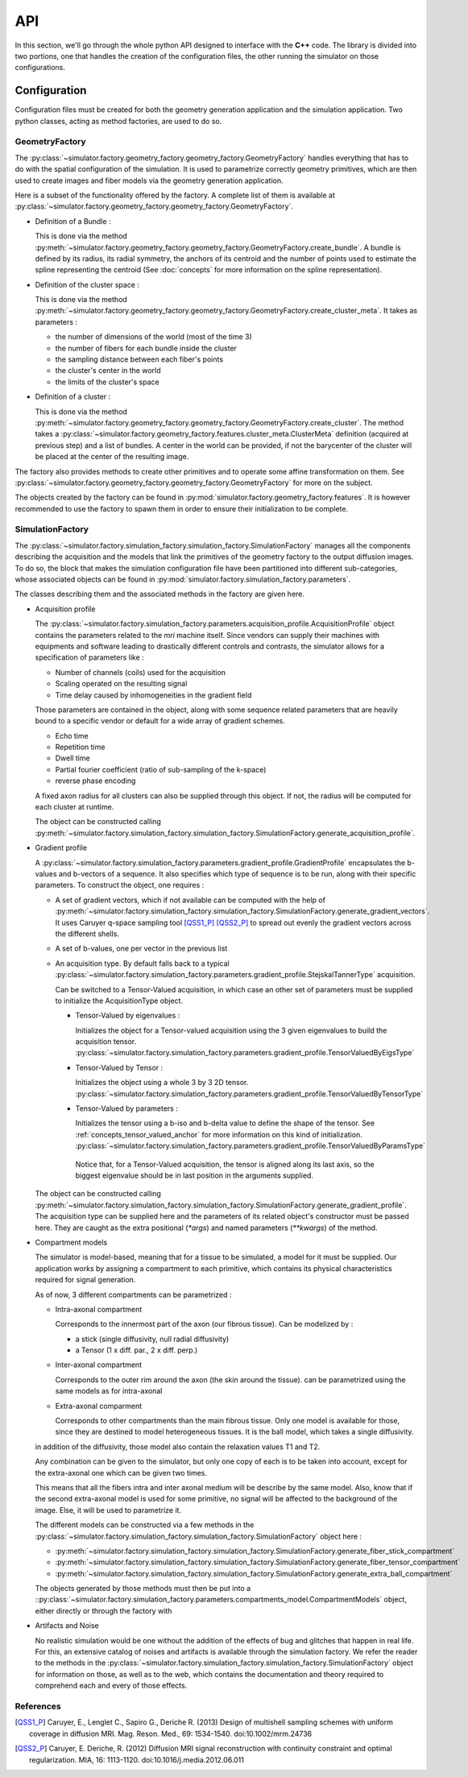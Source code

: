 API
===

In this section, we'll go through the whole python API designed to interface with the
**C++** code. The library is divided into two portions, one that handles the creation
of the configuration files, the other running the simulator on those configurations.

Configuration
-------------

Configuration files must be created for both the geometry generation application and
the simulation application. Two python classes, acting as method factories, are used
to do so.

GeometryFactory
_______________

The :py:class:`~simulator.factory.geometry_factory.geometry_factory.GeometryFactory`
handles everything that has to do with the spatial configuration of the simulation. It
is used to parametrize correctly geometry primitives, which are then used to create
images and fiber models via the geometry generation application.

.. image:: img/api/geo_factory.png
   :width: 600
   :align: center
   :alt: UML diagram of the geometry factory functionalities

Here is a subset of the functionality offered by the factory. A complete list of them
is available at :py:class:`~simulator.factory.geometry_factory.geometry_factory.GeometryFactory`.

- Definition of a Bundle :

  This is done via the method :py:meth:`~simulator.factory.geometry_factory.geometry_factory.GeometryFactory.create_bundle`.
  A bundle is defined by its radius, its radial symmetry, the anchors of its centroid
  and the number of points used to estimate the spline representing the centroid (See
  :doc:`concepts` for more information on the spline representation).

- Definition of the cluster space :

  This is done via the method :py:meth:`~simulator.factory.geometry_factory.geometry_factory.GeometryFactory.create_cluster_meta`.
  It takes as parameters :

  - the number of dimensions of the world (most of the time 3)
  - the number of fibers for each bundle inside the cluster
  - the sampling distance between each fiber's points
  - the cluster's center in the world
  - the limits of the cluster's space

- Definition of a cluster :

  This is done via the method :py:meth:`~simulator.factory.geometry_factory.geometry_factory.GeometryFactory.create_cluster`.
  The method takes a :py:class:`~simulator.factory.geometry_factory.features.cluster_meta.ClusterMeta`
  definition (acquired at previous step) and a list of bundles. A center in the world can
  be provided, if not the barycenter of the cluster will be placed at the center of the
  resulting image.

The factory also provides methods to create other primitives and to operate some
affine transformation on them. See
:py:class:`~simulator.factory.geometry_factory.geometry_factory.GeometryFactory`
for more on the subject.

The objects created by the factory can be found in :py:mod:`simulator.factory.geometry_factory.features`.
It is however recommended to use the factory to spawn them in order to ensure their
initialization to be complete.

SimulationFactory
_________________

The :py:class:`~simulator.factory.simulation_factory.simulation_factory.SimulationFactory`
manages all the components describing the acquisition and the models that link the
primitives of the geometry factory to the output diffusion images. To do so, the block
that makes the simulation configuration file have been partitioned into different
sub-categories, whose associated objects can be found in :py:mod:`simulator.factory.simulation_factory.parameters`.

.. image:: img/api/sim_factory.png
   :width: 600
   :align: center
   :alt: UML diagram of the geometry factory functionalities

The classes describing them and the associated methods in the factory are given here.

- Acquisition profile

  The :py:class:`~simulator.factory.simulation_factory.parameters.acquisition_profile.AcquisitionProfile`
  object contains the parameters related to the *mri* machine itself. Since vendors can
  supply their machines with equipments and software leading to drastically different
  controls and contrasts, the simulator allows for a specification of parameters like :

  - Number of channels (coils) used for the acquisition
  - Scaling operated on the resulting signal
  - Time delay caused by inhomogeneities in the gradient field

  Those parameters are contained in the object, along with some sequence related
  parameters that are heavily bound to a specific vendor or default for a wide array of
  gradient schemes.

  - Echo time
  - Repetition time
  - Dwell time
  - Partial fourier coefficient (ratio of sub-sampling of the k-space)
  - reverse phase encoding

  A fixed axon radius for all clusters can also be supplied through this object. If not,
  the radius will be computed for each cluster at runtime.

  The object can be constructed calling
  :py:meth:`~simulator.factory.simulation_factory.simulation_factory.SimulationFactory.generate_acquisition_profile`.

- Gradient profile

  A :py:class:`~simulator.factory.simulation_factory.parameters.gradient_profile.GradientProfile`
  encapsulates the b-values and b-vectors of a sequence. It also specifies which type of
  sequence is to be run, along with their specific parameters. To construct the object,
  one requires :

  - A set of gradient vectors, which if not available can be computed with the help of
    :py:meth:`~simulator.factory.simulation_factory.simulation_factory.SimulationFactory.generate_gradient_vectors`.
    It uses Caruyer q-space
    sampling tool [QSS1_P]_ [QSS2_P]_ to spread out evenly the gradient vectors across
    the different shells.
  - A set of b-values, one per vector in the previous list
  - An acquisition type. By default falls back to a typical :py:class:`~simulator.factory.simulation_factory.parameters.gradient_profile.StejskalTannerType`
    acquisition.

    Can be switched to a Tensor-Valued acquisition, in which case an other set of
    parameters must be supplied to initialize the AcquisitionType object.

    - Tensor-Valued by eigenvalues :

      Initializes the object for a Tensor-valued acquisition using the 3 given
      eigenvalues to build the acquisition tensor. :py:class:`~simulator.factory.simulation_factory.parameters.gradient_profile.TensorValuedByEigsType`

    - Tensor-Valued by Tensor :

      Initializes the object using a whole 3 by 3 2D tensor. :py:class:`~simulator.factory.simulation_factory.parameters.gradient_profile.TensorValuedByTensorType`

    - Tensor-Valued by parameters :

      Initializes the tensor using a b-iso and b-delta value to define the shape of
      the tensor. See :ref:`concepts_tensor_valued_anchor` for more information on
      this kind of initialization. :py:class:`~simulator.factory.simulation_factory.parameters.gradient_profile.TensorValuedByParamsType`

     Notice that, for a Tensor-Valued acquisition, the tensor is aligned along its
     last axis, so the biggest eigenvalue should be in last position in the arguments
     supplied.

  The object can be constructed calling
  :py:meth:`~simulator.factory.simulation_factory.simulation_factory.SimulationFactory.generate_gradient_profile`.
  The acquisition type can be supplied here and the parameters of its related object's
  constructor must be passed here. They are caught as the extra positional (*\*args*) and
  named parameters (*\*\*kwargs*) of the method.

- Compartment models

  The simulator is model-based, meaning that for a tissue to be simulated, a model for
  it must be supplied. Our application works by assigning a compartment to each primitive,
  which contains its physical characteristics required for signal generation.

  As of now, 3 different compartments can be parametrized :

  - Intra-axonal compartment

    Corresponds to the innermost part of the axon (our fibrous tissue). Can be modelized
    by :

    - a stick (single diffusivity, null radial diffusivity)
    - a Tensor (1 x diff. par., 2 x diff. perp.)

  - Inter-axonal compartment

    Corresponds to the outer rim around the axon (the skin around the tissue). can be
    parametrized using the same models as for intra-axonal

  - Extra-axonal comparment

    Corresponds to other compartments than the main fibrous tissue. Only one model is
    available for those, since they are destined to model heterogeneous tissues. It
    is the ball model, which takes a single diffusivity.

  in addition of the diffusivity, those model also contain the relaxation values T1 and
  T2.

  Any combination can be given to the simulator, but only one copy of each is to be
  taken into account, except for the extra-axonal one which can be given two times.

  This means that all the fibers intra and inter axonal medium will be describe by the
  same model. Also, know that if the second extra-axonal model is used for some
  primitive, no signal will be affected to the background of the image. Else, it will
  be used to parametrize it.

  The different models can be constructed via a few methods in the
  :py:class:`~simulator.factory.simulation_factory.simulation_factory.SimulationFactory`
  object here :

  - :py:meth:`~simulator.factory.simulation_factory.simulation_factory.SimulationFactory.generate_fiber_stick_compartment`
  - :py:meth:`~simulator.factory.simulation_factory.simulation_factory.SimulationFactory.generate_fiber_tensor_compartment`
  - :py:meth:`~simulator.factory.simulation_factory.simulation_factory.SimulationFactory.generate_extra_ball_compartment`

  The objects generated by those methods must then be put into a ::py:class:`~simulator.factory.simulation_factory.parameters.compartments_model.CompartmentModels`
  object, either directly or through the factory with

- Artifacts and Noise

  No realistic simulation would be one without the addition of the effects of bug and
  glitches that happen in real life. For this, an extensive catalog of noises and
  artifacts is available through the simulation factory. We refer the reader to the
  methods in the :py:class:`~simulator.factory.simulation_factory.simulation_factory.SimulationFactory`
  object for information on those, as well as to the web, which contains the
  documentation and theory required to comprehend each and every of those effects.

References
__________

.. [QSS1_P] Caruyer, E., Lenglet C., Sapiro G., Deriche R. (2013)
   Design of multishell sampling schemes with uniform coverage in diffusion MRI.
   Mag. Reson. Med., 69: 1534-1540. doi:10.1002/mrm.24736

.. [QSS2_P] Caruyer, E. Deriche, R. (2012)
   Diffusion MRI signal reconstruction with continuity constraint and optimal
   regularization. MIA, 16: 1113-1120. doi:10.1016/j.media.2012.06.011
